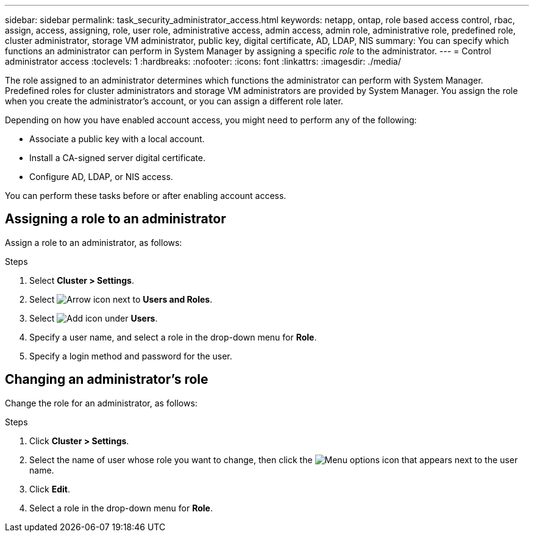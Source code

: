 ---
sidebar: sidebar
permalink: task_security_administrator_access.html
keywords: netapp, ontap, role based access control, rbac, assign, access, assigning, role, user role, administrative access, admin access, admin role, administrative role, predefined role, cluster administrator, storage VM administrator, public key, digital certificate, AD, LDAP, NIS
summary: You can specify which functions an administrator can perform in System Manager by assigning a specific _role_ to the administrator.
---
= Control administrator access
:toclevels: 1
:hardbreaks:
:nofooter:
:icons: font
:linkattrs:
:imagesdir: ./media/

[.lead]
The role assigned to an administrator determines which functions the administrator can perform with System Manager. Predefined roles for cluster administrators and storage VM administrators are provided by System Manager.  You assign the role when you create the administrator’s account, or you can assign a different role later.

Depending on how you have enabled account access, you might need to perform any of the following:

* Associate a public key with a local account.
* Install a CA-signed server digital certificate.
* Configure AD, LDAP, or NIS access.

You can perform these tasks before or after enabling account access.

== Assigning a role to an administrator

Assign a role to an administrator, as follows:

.Steps

. Select *Cluster > Settings*.
. Select image:icon_arrow.gif[Arrow icon] next to *Users and Roles*.
. Select image:icon_add.gif[Add icon] under *Users*.
. Specify a user name, and select a role in the drop-down menu for *Role*.
. Specify a login method and password for the user.

== Changing an administrator's role

Change the role for an administrator, as follows:

.Steps

. Click *Cluster > Settings*.
. Select the name of user whose role you want to change, then click the image:icon_kabob.gif[Menu options icon] that appears next to the user name.
. Click *Edit*.
. Select a role in the drop-down menu for *Role*.
